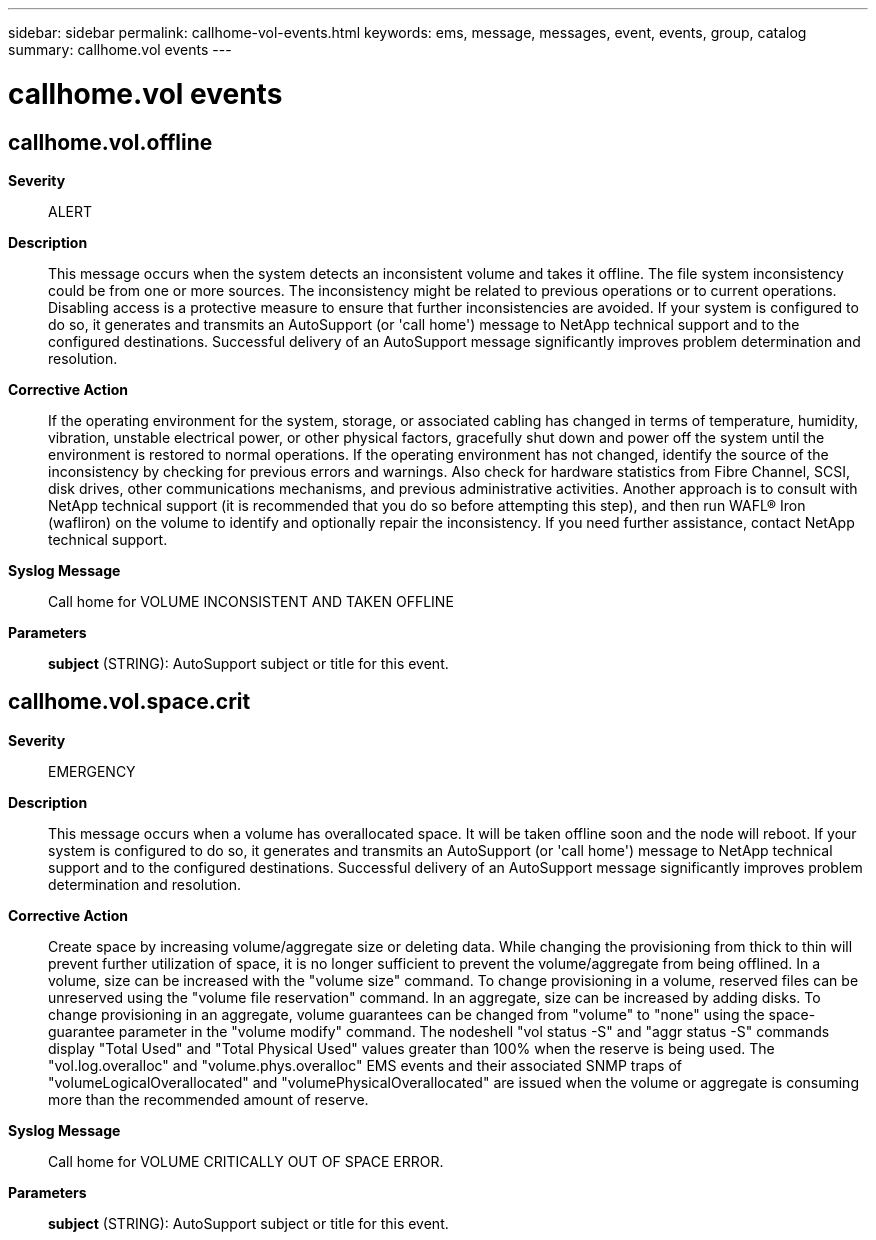 ---
sidebar: sidebar
permalink: callhome-vol-events.html
keywords: ems, message, messages, event, events, group, catalog
summary: callhome.vol events
---

= callhome.vol events
:toclevels: 1
:hardbreaks:
:nofooter:
:icons: font
:linkattrs:
:imagesdir: ./media/

== callhome.vol.offline
*Severity*::
ALERT
*Description*::
This message occurs when the system detects an inconsistent volume and takes it offline. The file system inconsistency could be from one or more sources. The inconsistency might be related to previous operations or to current operations. Disabling access is a protective measure to ensure that further inconsistencies are avoided. If your system is configured to do so, it generates and transmits an AutoSupport (or 'call home') message to NetApp technical support and to the configured destinations. Successful delivery of an AutoSupport message significantly improves problem determination and resolution.
*Corrective Action*::
If the operating environment for the system, storage, or associated cabling has changed in terms of temperature, humidity, vibration, unstable electrical power, or other physical factors, gracefully shut down and power off the system until the environment is restored to normal operations. If the operating environment has not changed, identify the source of the inconsistency by checking for previous errors and warnings. Also check for hardware statistics from Fibre Channel, SCSI, disk drives, other communications mechanisms, and previous administrative activities. Another approach is to consult with NetApp technical support (it is recommended that you do so before attempting this step), and then run WAFL(R) Iron (wafliron) on the volume to identify and optionally repair the inconsistency. If you need further assistance, contact NetApp technical support.
*Syslog Message*::
Call home for VOLUME INCONSISTENT AND TAKEN OFFLINE
*Parameters*::
*subject* (STRING): AutoSupport subject or title for this event.

== callhome.vol.space.crit
*Severity*::
EMERGENCY
*Description*::
This message occurs when a volume has overallocated space. It will be taken offline soon and the node will reboot. If your system is configured to do so, it generates and transmits an AutoSupport (or 'call home') message to NetApp technical support and to the configured destinations. Successful delivery of an AutoSupport message significantly improves problem determination and resolution.
*Corrective Action*::
Create space by increasing volume/aggregate size or deleting data. While changing the provisioning from thick to thin will prevent further utilization of space, it is no longer sufficient to prevent the volume/aggregate from being offlined. In a volume, size can be increased with the "volume size" command. To change provisioning in a volume, reserved files can be unreserved using the "volume file reservation" command. In an aggregate, size can be increased by adding disks. To change provisioning in an aggregate, volume guarantees can be changed from "volume" to "none" using the space-guarantee parameter in the "volume modify" command. The nodeshell "vol status -S" and "aggr status -S" commands display "Total Used" and "Total Physical Used" values greater than 100% when the reserve is being used. The "vol.log.overalloc" and "volume.phys.overalloc" EMS events and their associated SNMP traps of "volumeLogicalOverallocated" and "volumePhysicalOverallocated" are issued when the volume or aggregate is consuming more than the recommended amount of reserve.
*Syslog Message*::
Call home for VOLUME CRITICALLY OUT OF SPACE ERROR.
*Parameters*::
*subject* (STRING): AutoSupport subject or title for this event.

